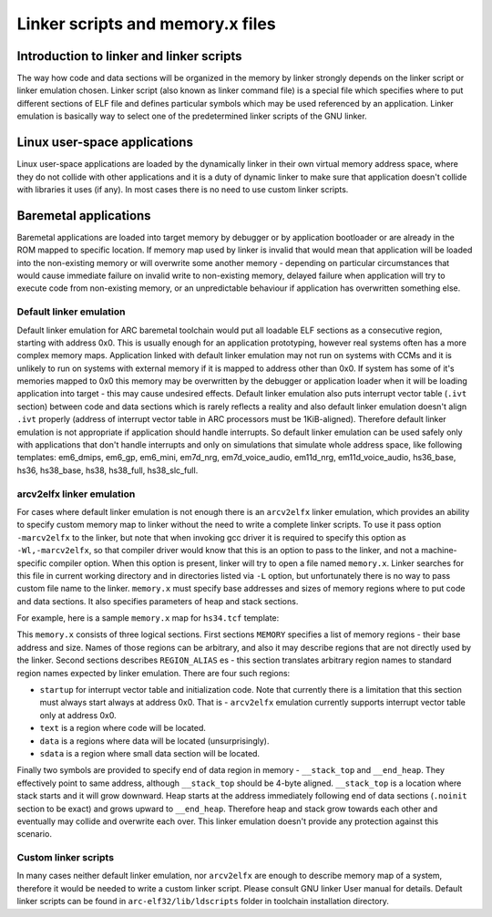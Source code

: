 .. index:: memory.x, linker script, linker, -mvarcv2elfx

Linker scripts and memory.x files
=================================

Introduction to linker and linker scripts
-----------------------------------------

The way how code and data sections will be organized in the memory by linker
strongly depends on the linker script or linker emulation chosen. Linker script
(also known as linker command file) is a special file which specifies where to
put different sections of ELF file and defines particular symbols which may be
used referenced by an application. Linker emulation is basically way to select
one of the predetermined linker scripts of the GNU linker.


Linux user-space applications
-----------------------------

Linux user-space applications are loaded by the dynamically linker in their own
virtual memory address space, where they do not collide with other applications
and it is a duty of dynamic linker to make sure that application doesn't collide
with libraries it uses (if any). In most cases there is no need to use custom
linker scripts.


Baremetal applications
----------------------

Baremetal applications are loaded into target memory by debugger or by
application bootloader or are already in the ROM mapped to specific location. If
memory map used by linker is invalid that would mean that application will be
loaded into the non-existing memory or will overwrite some another memory -
depending on particular circumstances that would cause immediate failure on
invalid write to non-existing memory, delayed failure when application will try
to execute code from non-existing memory, or an unpredictable behaviour if
application has overwritten something else.


Default linker emulation
^^^^^^^^^^^^^^^^^^^^^^^^

Default linker emulation for ARC baremetal toolchain would put all loadable ELF
sections as a consecutive region, starting with address 0x0. This is usually
enough for an application prototyping, however real systems often has a more
complex memory maps. Application linked with default linker emulation may not
run on systems with CCMs and it is unlikely to run on systems with external
memory if it is mapped to address other than 0x0. If system has some of it's
memories mapped to 0x0 this memory may be overwritten by the debugger or
application loader when it will be loading application into target - this may
cause undesired effects. Default linker emulation also puts interrupt vector
table (``.ivt`` section) between code and data sections which is rarely
reflects a reality and also default linker emulation doesn't align ``.ivt``
properly (address of interrupt vector table in ARC processors must be
1KiB-aligned). Therefore default linker emulation is not appropriate if
application should handle interrupts. So default linker emulation can be used
safely only with applications that don't handle interrupts and only on
simulations that simulate whole address space, like following templates:
em6_dmips, em6_gp, em6_mini, em7d_nrg, em7d_voice_audio, em11d_nrg,
em11d_voice_audio, hs36_base, hs36, hs38_base, hs38, hs38_full, hs38_slc_full.


arcv2elfx linker emulation
^^^^^^^^^^^^^^^^^^^^^^^^^^

For cases where default linker emulation is not enough there is an ``arcv2elfx``
linker emulation, which provides an ability to specify custom memory map to
linker without the need to write a complete linker scripts. To use it pass
option ``-marcv2elfx`` to the linker, but note that when invoking gcc driver it is
required to specify this option as ``-Wl,-marcv2elfx``, so that compiler driver
would know that this is an option to pass to the linker, and not a
machine-specific compiler option. When this option is present, linker will try
to open a file named ``memory.x``. Linker searches for this file in current
working directory and in directories listed via ``-L`` option, but unfortunately
there is no way to pass custom file name to the linker. ``memory.x`` must specify
base addresses and sizes of memory regions where to put code and data sections.
It also specifies parameters of heap and stack sections.

For example, here is a sample ``memory.x`` map for ``hs34.tcf`` template:

.. code-block:: text
   :linenos:

   MEMORY {
       ICCM0    : ORIGIN = 0x00000000, LENGTH = 0x00004000
       DCCM     : ORIGIN = 0x80000000, LENGTH = 0x00004000
   }

   REGION_ALIAS("startup", ICCM0)
   REGION_ALIAS("text", ICCM0)
   REGION_ALIAS("data", DCCM)
   REGION_ALIAS("sdata", DCCM)

   PROVIDE (__stack_top = (0x80003fff & -4 ));
   PROVIDE (__end_heap =  (0x80003fff ));

This ``memory.x`` consists of three logical sections. First sections ``MEMORY``
specifies a list of memory regions - their base address and size. Names of
those regions can be arbitrary, and also it may describe regions that are not
directly used by the linker. Second sections describes ``REGION_ALIAS`` es -
this section translates arbitrary region names to standard region names
expected by linker emulation. There are four such regions:

* ``startup`` for interrupt vector table and initialization code. Note that
  currently there is a limitation that this section must always start always at
  address 0x0. That is - ``arcv2elfx`` emulation currently supports interrupt
  vector table only at address 0x0.
* ``text`` is a region where code will be located.
* ``data`` is a regions where data will be located (unsurprisingly).
* ``sdata`` is a region where small data section will be located.

Finally two symbols are provided to specify end of data region in memory -
``__stack_top`` and ``__end_heap``. They effectively point to same address, although
``__stack_top`` should be 4-byte aligned. ``__stack_top`` is a location where stack
starts and it will grow downward. Heap starts at the address immediately
following end of data sections (``.noinit`` section to be exact) and grows upward
to ``__end_heap``. Therefore heap and stack grow towards each other and eventually
may collide and overwrite each over. This linker emulation doesn't provide any
protection against this scenario.


Custom linker scripts
^^^^^^^^^^^^^^^^^^^^^

In many cases neither default linker emulation, nor ``arcv2elfx`` are enough to
describe memory map of a system, therefore it would be needed to write a custom
linker script. Please consult GNU linker User manual for details. Default linker
scripts can be found in ``arc-elf32/lib/ldscripts`` folder in toolchain
installation directory.

